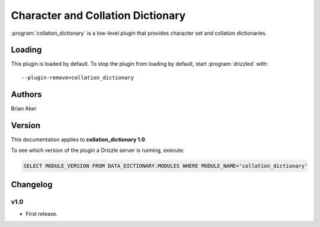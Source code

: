 Character and Collation Dictionary
==================================

:program:`collation_dictionary` is a low-level plugin that provides
character set and collation dictionaries.

.. _collation_dictionary_loading:

Loading
-------

This plugin is loaded by default.  To stop the plugin from loading by
default, start :program:`drizzled` with::

   --plugin-remove=collation_dictionary

.. seealso:: :ref:`drizzled_plugin_options` for more information about adding and removing plugins.

Authors
-------

Brian Aker

.. _collation_dictionary_version:

Version
-------

This documentation applies to **collation_dictionary 1.0**.

To see which version of the plugin a Drizzle server is running, execute:

.. code-block:: mysql

   SELECT MODULE_VERSION FROM DATA_DICTIONARY.MODULES WHERE MODULE_NAME='collation_dictionary'

Changelog
---------

v1.0
^^^^
* First release.
